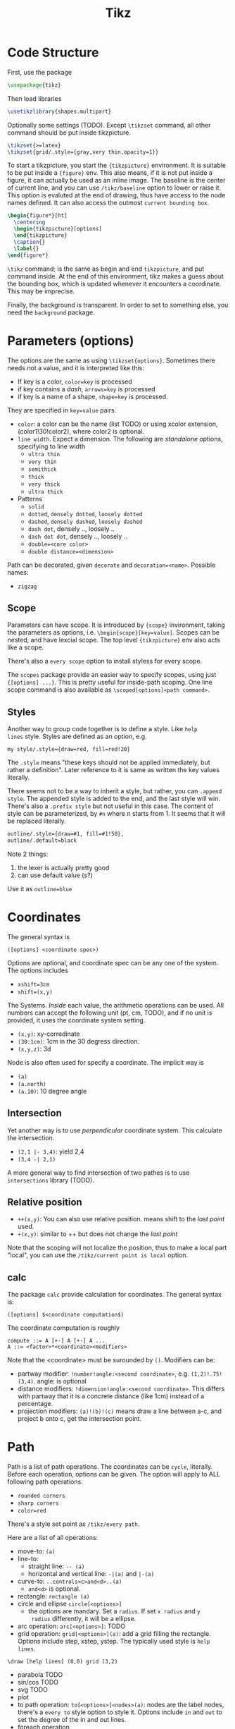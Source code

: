 #+TITLE: Tikz

* Code Structure
First, use the package
#+BEGIN_SRC latex
  \usepackage{tikz}
#+END_SRC

Then load libraries
#+BEGIN_SRC latex
  \usetikzlibrary{shapes.multipart}
#+END_SRC

Optionally some settings (TODO). Except =\tikzset= command, all other
command should be put inside tikzpicture.
#+BEGIN_SRC latex
  \tikzset{>=latex}
  \tikzset{grid/.style={gray,very thin,opacity=1}}
#+END_SRC


To start a tikzpicture, you start the ={tikzpicture}= environment. It
is suitable to be put inside a ={figure}= env. This also means, if it
is not put inside a figure, it can actually be used as an inline
image. The baseline is the center of current line, and you can use
=/tikz/baseline= option to lower or raise it. This option is evaluted
at the end of drawing, thus have access to the node names defined. It
can also access the outmost =current bounding box=.
#+BEGIN_SRC latex
  \begin{figure*}[ht]
    \centering
    \begin{tikzpicture}[options]
    \end{tikzpicture}
    \caption{}
    \label{}
  \end{figure*}
#+END_SRC

=\tikz= command; is the same as begin and end =tikzpicture=, and put
command inside. At the end of this environment, tikz makes a guess
about the bounding box, which is updated whenever it encounters a
coordinate. This may be imprecise.

Finally, the background is transparent. In order to set to something
else, you need the =background= package.

# The most common errors for tikz are:
# - miss semicolon
# - miss curly braces
# - miss include tikz library
* Parameters (options)
The options are the same as using =\tikzset{options}=. Sometimes there
needs not a value, and it is interpreted like this:
- If key is a color, ~color=key~ is processed
- if key contains a /dash/, ~arrows=key~ is processed
- if key is a name of a shape, ~shape=key~ is processed.

They are specified in =key=value= pairs.

- =color=: a color can be the name (list TODO) or using xcolor
  extension, (color1!30!color2), where color2 is optional.
- =line width=. Expect a dimension. The following are /standalone/
  options, specifying to line width
  - =ultra thin=
  - =very thin=
  - =semithick=
  - =thick=
  - =very thick=
  - =ultra thick=
- Patterns
  - =solid=
  - =dotted=, =densely dotted=, =loosely dotted=
  - =dashed=, =densely dashed=, =loosely dashed=
  - =dash dot=, densely .., loosely ..
  - =dash dot dot=, densely .., loosely ..
  - =double=<core color>=
  - =double distance=<dimension>=

Path can be decorated, given =decorate= and
~decoration=<name>~. Possible names:
- =zigzag=


** Scope
Parameters can have scope. It is introduced by ={scope}= invironment,
taking the parameters as options,
i.e. ~\begin{scope}[key=value]~. Scopes can be nested, and have
lexcial scope. The top level ={tikzpicture}= env also acts like a
scope.

There's also a =every scope= option to install styless for every
scope.

The =scopes= package provide an easier way to specify scopes, using
just ={[options] ...}=. This is pretty useful for inside-path
scoping. One line scope command is also available as
=\scoped[options]<path command>=.

** Styles
Another way to group code together is to define a style. Like =help
lines= style. Styles are defined as an option, e.g.
#+BEGIN_EXAMPLE
my style/.style={draw=red, fill=red!20}
#+END_EXAMPLE
The =.style= means "these keys should not be applied immediately, but
rather a definition". Later reference to it is same as written the key
values literally.

There seems not to be a way to inherit a style, but rather, you can
~.append style~. The appended style is added to the end, and the last
style will win. There's also a ~.prefix style~ but not useful in this
case. The content of style can be parameterized, by =#n= where n
starts from 1. It seems that it will be replaced literally.

#+BEGIN_SRC latex
outline/.style={draw=#1, fill=#1!50},
outline/.default=black
#+END_SRC

Note 2 things:
1. the lexer is actually pretty good
2. can use default value (s?)

Use it as ~outline=blue~

* Coordinates
The general syntax is
#+BEGIN_EXAMPLE
([options] <coordinate spec>)
#+END_EXAMPLE

Options are optional, and coordinate spec can be any one of the
system. The options includes
- =xshift=3cm=
- =shift=(x,y)=

The Systems. /Inside/ each value, the arithmetic operations can be
used. All numbers can accept the following unit (pt, cm, TODO), and if no unit
is provided, it uses the coordinate system setting.

- =(x,y)=: xy-corredinate
- =(30:1cm)=: 1cm in the 30 degress direction.
- =(x,y,z)=: 3d

Node is also often used for specify a coordinate. The implicit way is
- =(a)=
- =(a.north)=
- =(a.10)=: 10 degree angle
** Intersection

Yet another way is to use /perpendicular/ coordinate system. This
calculate the intersection.
- =(2,1 |- 3,4)=: yield 2,4
- =(3,4 -| 2,1)=

A more general way to find intersection of two pathes is to use
=intersections= library (TODO).

** Relative position
- =++(x,y)=: You can also use relative position.  means shift to the
  /last point/ used.
- =+(x,y)=: similar to ++ but does not change the /last point/

Note that the scoping will not localize the position, thus to make a
local part "local", you can use the =/tikz/current point is local=
option.

** calc
The package =calc= provide calculation for coordinates. The general
syntax is:
#+BEGIN_EXAMPLE
([options] $<coordinate computation$)
#+END_EXAMPLE

The coordinate computation is roughly
#+BEGIN_EXAMPLE
compute ::= A [+-] A [+-] A ...
A ::= <factor>*<coordinate><modifiers>
#+END_EXAMPLE

Note that the <coordinate> must be surounded by =()=.  Modifiers can
be:
- partway modifier: =!number!angle:<second coordinate>=,
  e.g. =(1,2)!.75!(3,4)=. angle: is optional
- distance modifiers: =!dimension!angle:<second coordinate>=. This
  differs with partway that it is a concrete distance (like 1cm)
  instead of a percentage.
- projection modifiers: =(a)!(b)!(c)= means draw a line between a-c,
  and project b onto c, get the intersection point.

* Path
Path is a list of path operations. The coordinates can be =cycle=, literally.
Before each operation, options can be given. The option will apply to
ALL following path operations.
- =rounded corners=
- =sharp corners=
- ~color=red~

There's a style set point as =/tikz/every path=.

Here are a list of all operations:
- move-to: =(a)=
- line-to:
  - straight line: =-- (a)=
  - horizontal and vertical line: =-|(a)= and =|-(a)=
- curve-to: =..controls<c>and<d>..(a)=
  - =and<d>= is optional.
- rectangle: =rectangle (a)=
- circle and ellipse =circle[<options>]=
  - the options are mandary. Set a =radius=. If set =x radius= and =y
    radius= differently, it will be a ellipse.
- arc operation: =arc[<options>]=: TODO
- grid operation: =grid[<options>](a)=: add a grid filling the
  rectangle. Options include step, xstep, ystep. The typically used
  style is =help lines=.
#+BEGIN_EXAMPLE
\draw [help lines] (0,0) grid (3,2)
#+END_EXAMPLE
- parabola TODO
- sin/cos TODO
- svg TODO
- plot
- to path operation: =to[<options>]<nodes>(a)=: nodes are the label
  nodes, there's a =every to= style option to style it. Options
  include =in= and =out= to set the degree of the in and out lines.
- foreach operation
  - =foreach<variables>[<options>] in {values} {<path commands>}=
  - E.g. =foreach \x in {1,...,3} {--(\x,1) -- (\x,0)}= This is
    weired.
- let operation: seems to bind variable to coordinates.
- scoping operation: ={}=
- node and edge operation (Separate)
- graph operation
- pic operation

* Actions (on path)
** Draw
- =\draw=: =\draw= is an abbreviation for =\path[draw]=. It will draw
  the entire path if this option appear /anywhere/ inside the
  path. The ~draw=color~ will specify the color.
- =\fill=: only for closed path. abbrev for =\path[fill]=. =\filldraw=
  is abbrev for =\path[fill,draw]=.
  - fill=<color>
  - pattern=<name> TODO list of patterns
    - dots
    - bricks
  - pattern color=<color>
- =\shade=: similarly there're =\shade= and =\shadedraw=
** Clip
- =\clip=: does NOT have =\clipdraw= because it seems not making
  sense. If you want, use =\path[draw,clip]= explicitly

clip can be nested, and the clipped area will be in effect for the
subsequent path. Those path will not affect the picture size. The only
way to end the clip is to close the scope. Thus scope is typically
used to create local clip, and clip is typically the first path in a
scope.

** Bounding box
A path can be used as a bounding box. It can be used in two ways, make
it smaller or bigger.

Smaller
#+BEGIN_EXAMPLE latex
  Letf\begin{tikzpicture}
  \draw[use as bounding box] (2,0) rectangle (3,1);
  \draw (1,0) -- (4.75);
  \end{tikzpicture}Right
#+END_EXAMPLE

The second draw will be out of the box of this picture, and strike
through the text.

Bigger
#+BEGIN_EXAMPLE latex
Left
\begin{tikzpicture}
\useasboundingbox (0,0) rectangle (3,1);
\fill (0.75, .25) cicle (.5cm);
\end{tikzpicture}
Right
#+END_EXAMPLE

The bounding box is larger than the filled circle, so the text will be
further apart.

There's a node =current bounding box=, which has the shape of
rectangle. For a single path, there's also a node called =current path
bounding box=. The tikzpicture env also supports a =trim left= (which
has a default of 0pt) and =trim right=. It will trim the bounding box,
not the figure.

* Arrow
Use the library =arrows.meta=.

Precoditions:
- have specified =arrows= or its short form (it must have a /dash/)
  (just put -> inside the path option)
- the tips must be valid
- [C] do not use clip
- [C] the path is not closed

Possible arrow specification (=startspec-endspec=) (arrows={xxx} is
the full spec):
- ->
- >-Stealth: the first > actually change the tail of the arrow
- -{Stealth[red]}: the red is applied to arrow tip. The option is
  inside the brackets, and multiple options can be provided,
  e.g. length, width, scale, scale length, scale width, color, fill,
  line width, round, sharp

** TODO Bending and flexing
** TODO arrow tips

* Node
Nodes are intended for putting text. They cannot be easily nested.  A
node is created by a path operation, similar to other path operations,
but node is not part of the path itself. A node has a shape, drawing a
node means draw the shape.

The full syntax of the node:
#+BEGIN_EXAMPLE
node <foreach> [<options>] (<name>) at (<coordinate>) {<content>}
#+END_EXAMPLE

Everything between node and ={}= is optional, and the order does not
matter except foreach. The node will be put at the current point,
unless =at= presents. A node can have a name for future reference. It
is given by ~name=<name>~ option, or by =node(name){text}=.


** Options
Options are only applied to the node itself, possible options are:
- =draw=
- =fill=
- =shape=rectangle=, =circle=, =ellipse=
- =behind path=
- =in front of path=
- =inner sep=: set the following together
  - =inner xsep=
  - =inner ysep=
- =outer sep=: set the following together
  - =outer xsep=
  - =outer ysep=
- =minimum size=: set the following together
  - =minimum height=
  - =minimum width=
** Foreach
Foreach works like this: the following creates three nodes.  You can
also nest the loops.
#+BEGIN_EXAMPLE
\tikz \draw (0,0) node foreach \x in {1,2,3} at (\x,0) {\x};
\tikz \draw (0,0) node foreach \x in {1,2,3} foreach \y in {1,2,3} at (\x,0) {\x};
#+END_EXAMPLE

** Style
The style hooks are =every node= and =every circle node=, =every
rectangle node=, etc.

The scope will not influence the lexical scope of the node names. Thus
we can use another option =name prefix= and =name suffix= so that
every node names inside the scope will be renamed under the hood.

** TODO Multi-part node
** Node Text
Options
- ~text=<color>~
- ~node font=<font command>~
- ~font=<font command>~: font command can be =\small=, etc.
- =align=: set the alignment. This also enables multiple line text.
  - =left=
  - =flush left= (use hyphen to break words)
  - =right=
  - =flush right=
  - =center=
  - =flush center=
  - =justify= (use variable spacing)
  - =none=
- =text width=
- =text height=
- =text depth=: seems useless

** Node Positioning
It uses anchor. The default is the center of the node. Possible anchors
- =north= =east= =south= =west=
- =base=, =center=

This is good enough, but the author thinks it is not intuitive enough,
thus he came up with some suger:
- =above=, =below=, =left=, =right=
- =centered=

*** TODO positioning
For more advanced placement, there's a library called
=positioning=. This package actually redefines the above, etc, thus
loading this package will make the program behaves differently. The
detail seems to be interesting.

** Fitting
This fits the scenario that you want a box that is just big enough to
hold something. You need to load the =fit= library.

You create a node, give fit as an option with the value of several
nodes.
#+BEGIN_EXAMPLE
\node[fit=(a) (b) (c)]
#+END_EXAMPLE

*** TODO how to get several boxes to hold several things, but those boxes are of same size and aligned?
** Place on a line
These continue the node options
- =pos=<fraction>=
  - =midway=: same as pos=0.5
  - =near start= 0.25
  - =near end= 0.75
  - =very near start= 0.125
  - =very near end= 0.875
  - =at start= 0
  - =at end= 1
- ~auto=<direction>~: direction can be =left=, =right=
- =swap=: swap left and right. The short alias is ='=
- =sloped=: the text will be aligned with the line or on the tangent
  to the curve

** Label & Pin
This is used to add a node of text /next to another node/.

- ~label=[<options>]<angle>:<text>~
  - the angle can be the following, if it is not specified, the value
    of =label position= is used.
    - a number as degree
    - anchor like =north=
    - =above=, =below=, =left=, =right=
  - =absolute= is a style. It will change the meaning of angle
  - =label distance=
  - =every label=: a style placeholder

- ~pin=[<options>]<angle>:<text>~: it is very similar to label, the only
  difference is that it adds a line between the two nodes
  - =pin distance=
  - =every pin=
  - =pin position=
  - =every pin edge=
  - =pin edge=

The quotes syntax is very useful. It is in the library =quotes=. This
must be placed /inside the option of a node/. The format is
#+BEGIN_EXAMPLE
"<text>"<options>
#+END_EXAMPLE

options don't need to be surrounded by curly braces, unless there's a
comma in it (because the comma should mean the next option for the
/node/). If the text has comma or colon, it MUST be surrounded by
curly braces, like ="{hello, world}"=. This should be limitation of
parser.

- =quotes mean label=
- =quotes mean pin=
- =every label quotes=
- =every pin quotes=
- =node quotes mean=

** TODO 17.12 Edge and from here
* Pic
You can define some shape, and then reuse it at any place a node can
appear. But the pic itself cannot be referenced. But the node inside
pic can be referenced.

You define a pic by
#+BEGIN_EXAMPLE
\tikzset {
mypic/.pic = {
\draw (-3mm, 0) to [bend left] (0,0) to [bend left] (3mm,0)
}
};
#+END_EXAMPLE

Reuse it by
#+BEGIN_EXAMPLE
\tikz \draw (1,1) -- (2,2) pic {mypic} -- (3,2) pic {mypic};
#+END_EXAMPLE

The pic syntax is
#+BEGIN_EXAMPLE
pic [<options>] {<pic type>}
#+END_EXAMPLE

You can also draw some inline pics. Note that you still need the curly
brace, but leave it empty.
#+BEGIN_EXAMPLE
\tikz \pic [pics/code={\draw ...;}] {}
#+END_EXAMPLE

Pic can have actions, too, like
- ~color=red~
- =draw=
- =fill=

Finally, to style pic, you can use =every pic=. You can use quote
syntax inside the option of pic, too.

* Graph
The graph system is syntax suger for nodes, for the sake of creating a
lot of similar nodes. The =\graph= command is sure a DSL, /extending/
the DOT syntax. To use it, load the =graphs= library.

=graph= is actually a path command, and =\graph= is abbrev for =\path
graph=. Thus it can be used anywhere on path that expect =--=. The
styling hook is =every graph=. The syntax:

#+BEGIN_EXAMPLE
graph [<options>] <group spec>
#+END_EXAMPLE

Options can be:
- ~nodes=<options>~: these options are applied to nodes, multiple
  options require enclosing curly braces.
- ~edges=<options>~: edge options
- =edge=: alias for =edges=
- ~edge node=<node spec>~: if this presents, it will cause a node to
  be added implicitly to each edge, placed next to it. A node spec is
  nothing special, just a =node [options] {text}=.
- ~edge label=<text>~: abbrev for ~edge node=node[auto]{text}~
- ~edge label'=<text>~: abbrev for ~edge node=node[auto,swap]{text}~

** Specs
*** Group Spec
#+BEGIN_EXAMPLE
<group spec> ::= {[options] <chain spec> [,;] <chain spec> ...}
<chain spec> ::= <node spec> <edge spec> <node spec> ...
<edge spec> ::= [-> | -- | <- | <-> | -!-] [<options>]
#+END_EXAMPLE

Options will be local to the group.

The chain spec are seperated by comma or semicolon, they are
equivalent.  A chain is a list of nodes seperated by edge, where 5
types of edge is availabe. The last one means no edge is desired, this
is useful in =simple= graph. As opposite to =multi= graph, in =simple=
graph there's only one edge (latter win) between two nodes. These are
graph options.

Foreach can be used inside a group spec at any place of a chain
spec. Each of the iteration will create a chain spec, separated by
comma. Macros can also be used here.

#+BEGIN_EXAMPLE
\foreach \i in {1,2,3} {
  a\i -> {x_\i, y_\i}
}
#+END_EXAMPLE

The edge spec options can be:
- ~left anchor=<anchor>~: use =east=, =west=, etc. It is the anchor of
  the source.
- ~right anchor=<anchor>~

*** Node Spec
#+BEGIN_EXAMPLE
<node spec> ::= <direct> | <reference> | <group spec>
<direct> ::= <node name> / <text> [<options>]
<reference> ::= (<node name> | <node set name>)
#+END_EXAMPLE
If the node starts with open paren, it is treated as a reference to a
existing node or set. If it starts with open brace, it is a
group. Otherwise it is a direct.

For a direct node, if the node name contains special symbols, it must
be quoted by double quotes. The slash and text is optional, in which
case the /simple/ name is used (very likely to be the node
name). Otherwise, the text is shown in the node.

Typically if a node name is already created, it will use that. The
behavior is controled by some group options.
- ~use existing node=<true or false>~
- ~fresh nodes=<true or false>~: all nodes are created, the repeated
  nodes are named by appending a ='=. This new name can be used as
  reference to this node.
- ~number nodes=<start number=1>~: same as fresh nodes, but repeated
  names are renamed by append a space and an increasing number.
- ~name=<text>~: it is a prefix added to all nodes, separated by
  space. Prefixes can be nested.

The nodes also accept following options:
- ~as=<text>~: use text as shown in the node
- =empty nodes=: node text will be empty
- =math nodes=: the node name used as text will be treated as math
  (but without requiring the dollar sign) when shown.

For a reference node, it is simple. But you can create a node set. The
set must be created manually, before you can add nodes into the
set. Create the set by the following option:
- ~/tikz/new set=<set name>~: Create a set. unlike most of graph
  options (which start from =/tikz/graphs=), this is under the root
  tikz name. That means it is intended to be used outside the group
  env.
- ~/tikz/set=<set name>~: add the current node to the already defined
  set

Finally, the =<group spec>= in the syntax means that a group spec can
appear at whatever places a node spec can be.


** Edge
The edge option can accept quotes.

- ~edge quotes=<options>~: abbrev for ~every edge quotes/.style~
- =edge quotes center=: abbrev for setting ~edge quotes={anchor=center}~
- =edge quotes mid=

A good trick is to specify a graph structure first, and then specify
the edges to be colored. The nodes will not be recreated.

When connecting with groups, there're multiple edges. You can specify
a single edge by add options to the node.
- ~target edge style=<options>~: abbrev => options=
- ~target edge clear~: abbrev =clear >=
- ~target edge node=<node spec>~
- ~source edge style=<options>~: abbrev =< options=
- ~source edge clear~: abbrev =clear <=
- ~source edge node=<node spec>~

** Coloring
The color is logical color. Some predefined color including =source=
and =target=. These are used by connecting groups. You can use =not
source= and =not target= on some nodes to remove them from the list,
thus they will not be connected. Another color class is =all= which
reference to all nodes. You can also create classes, but I don't
currently need this feature.

When joining groups, you can use =complete bipartite= for the
connecting edge option. This is called graph operator, the effect is
to connect the each =source= and each =target=. Note that the =source=
and =target= are the color classes of the nodes, used by =complete
bipartite= by default. You can change it.

E.g. create color class
#+BEGIN_EXAMPLE
color class=red, color class=green
#+END_EXAMPLE

Set the nodes to color class, and connect them.
#+BEGIN_EXAMPLE
{[red] a b c} -- [complete bipartite={red}{green}]
{[green] d e f}
#+END_EXAMPLE

** Node placement
The idea of graph is to make the positioning automatic. Thus we have
some algorithm to use.

- grow up, down, left, right
- branch up, down, left, right
- grid placement

We also have some positioning that takes the node size into
consideration.
- grow right/left/up/down sep
- branch up/down/left/right sep

We also have circular placement
- clockwise
- counterclockwise

For the levels, we can give them styles at once.
#+BEGIN_EXAMPLE
level 1/.style={...}
#+END_EXAMPLE

# #+BEGIN_SRC latex
# \graph [grow down, branch right] {
#   root -> {left, right -> {child, child}}
# };
# #+END_SRC


* Tree
The node syntax can also be used to draw a tree. A node can be
followed by any number of children, each introduced by keyword
=child=. The children are also nodes, thus they can have children
using the same syntax. Trees have a set of options (TODO).


* Matrix
Matrix is actually a node with =matrix= as option. The =\matrix= is
abbrev for =\path node [matrix]=.

A matrix consists of rows of cells. Inside each row, columns are
seperated by =&=. Rows end with =\\=, even for the last one. Each cell
picture is a light weight drawing canvas. It need not to be a node. It
can be multiple nodes, a drawing path, etc.

The alignment defaults to the origin of the cell picture, i.e. for
both row and column, origin of the cell pictures are aligned. The
origin /seems/ to be similar to the center of the node.  Eash node can
have =left= and =right= option, to change the alignment.

The separation of the rows and columns are controlled by ~column
sep=<spacing list>~ and ~row sep=<spacing list>~, where spacing list
is =1cm= or =1cm, between origin= or =1cm, between borders=. The =&=
and =\\= can also take options, but only spacing list. This will
specify the spacing for the next separation.

** Styling
- ~every cell={<row>}{<column>}~: this is a style hook. The row and
  column are optional.
  - ~cells=<options>~: abbrev for ~every cell/.append style=<options>~
  - ~nodes=<options>~: abbrev for ~every node/.append style=<options>~
- ~column <number>~: style for the column
  - =every odd column=
  - =every even column=
- =row <number>=: style for the row
  - =every odd row=
  - =every even row=
- =row <number>  column <number>=: more specific

** Anchoring
- ~matrix anchor=<anchor>~: this anchor will only apply to the matrix
- ~anchor=<anchor>~: apply to both matrix and cells


* TODO Packages
** shapes.multipart
#+BEGIN_SRC latex
\usetikzlibrary{shapes.multipart}
#+END_SRC

It adds to the node following options:
#+BEGIN_EXAMPLE
mynode/.style={split, rectangle split parts=2}
#+END_EXAMPLE

